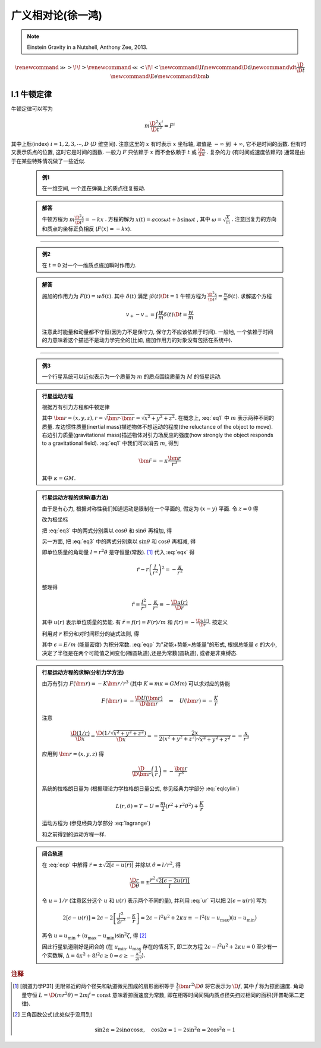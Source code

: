 
广义相对论(徐一鸿)
==================

.. note::
    Einstein Gravity in a Nutshell, Anthony Zee, 2013.

.. math::
    \renewenvironment{equation*}
    {\begin{equation}\begin{aligned}}
    {\end{aligned}\end{equation}}
    \renewcommand{\gg}{>\!\!>}
    \renewcommand{\ll}{<\!\!<}
    \newcommand{\I}{\mathrm{i}}
    \newcommand{\D}{\mathrm{d}}
    \newcommand{\dt}{\frac{\D}{\D t}}
    \newcommand{\E}{\mathrm{e}}
    \newcommand{\bm}{\mathbf}

I.1 牛顿定律
------------

牛顿定律可以写为

.. math:: m \frac{\D^2 x^i}{\D t^2} = F^i

其中上标(index) :math:`i = 1,2,3,\cdots, D` (:math:`D` 维空间). 注意这里的 :math:`x` 有时表示 :math:`x` 坐标轴, 取值是 :math:`-\infty` 到 :math:`+\infty`, 它不是时间的函数. 但有时又表示质点的位置, 这时它是时间的函数. 一般力 :math:`F` 只依赖于  :math:`x` 而不会依赖于 :math:`t` 或 :math:`\frac{\D x}{\D t}` . 复杂的力 (有时间或速度依赖的) 通常是由于在某些特殊情况做了一些近似.

    .. admonition:: 例1

        在一维空间, 一个连在弹簧上的质点往复振动.

    .. admonition:: 解答

        牛顿方程为 :math:`m\frac{\D^2 x}{\D t^2}=-kx` . 方程的解为 :math:`x(t) = a\cos\omega t + b\sin\omega t` , 其中  :math:`\omega=\sqrt{\frac{k}{m}}` . 注意回复力的方向和质点的坐标正负相反 (:math:`F(x)=-kx`). 

----------

    .. admonition:: 例2

        在 :math:`t=0` 对一个一维质点施加瞬时作用力.
    
    .. admonition:: 解答

        施加的作用力为 :math:`F(t) = w\delta(t)`. 其中 :math:`\delta(t)` 满足 :math:`\int \delta(t) \D t = 1` 牛顿方程为 :math:`\frac{\D^2 x}{\D t^2}=\frac{w}{m}\delta(t)`. 求解这个方程
        
        .. math:: v_+ - v_- = \int \frac{w}{m}\delta(t) \D t = \frac{w}{m}

        注意此时能量和动量都不守恒(因为力不是保守力, 保守力不应该依赖于时间). 一般地, 一个依赖于时间的力意味着这个描述不是动力学完全的(比如, 施加作用力的对象没有包括在系统中).

-----------

    .. admonition:: 例3

        一个行星系统可以近似表示为一个质量为 :math:`m` 的质点围绕质量为 :math:`M` 的恒星运动.
    
    .. admonition:: 行星运动方程

        根据万有引力方程和牛顿定律
        
        .. math:: m \frac{\D^2 \bm{r}}{\D t} = -GMm \frac{\bm{r}}{r^3}
            :label: eq1
        
        其中 :math:`\bm{r} = (x,y,z), r = \sqrt{\bm{r}\cdot\bm{r}} = \sqrt{x^2+y^2+z^2}`. 在概念上, :eq:`eq1` 中 :math:`m` 表示两种不同的质量. 左边惯性质量(inertial mass)描述物体不想运动的程度(the reluctance of the object to move). 右边引力质量(gravitational mass)描述物体对引力场反应的强度(how strongly the object responds to a gravitational field). :eq:`eq1` 中我们可以消去 :math:`m`, 得到
        
        .. math:: \ddot{\bm{r}}=-\kappa \frac{\bm{r}}{r^3}
        
        其中 :math:`\kappa=GM`.
    
    .. admonition:: 行星运动方程的求解(暴力法)

        由于是有心力, 根据对称性我们知道运动是限制在一个平面的, 假定为 :math:`(x-y)` 平面. 令 :math:`z=0` 得
        
        .. math:: \ddot{x} = -\kappa x/r^3 \quad \ddot{y} = -\kappa y/r^3
            :label: eq3
        
        改为极坐标
        
        .. math::
           :nowrap:
           
           \begin{equation*}
              x =&\ r\cos\theta \\
              y =&\ r\sin\theta \\
              \dot{x} =&\ \dot{r}\cos\theta -r \dot{\theta}\sin\theta  \\
              \ddot{x} =&\ \ddot{r}\cos\theta - 2\dot{r}\dot{\theta}\sin\theta
                - r \ddot{\theta}\sin\theta - r \dot{\theta}^2\cos\theta\\
              \ddot{y} =&\ \ddot{r}\sin\theta + 2\dot{r}\dot{\theta}\cos\theta
                + r \ddot{\theta}\cos\theta - r \dot{\theta}^2\sin\theta
           \end{equation*}
        
        把 :eq:`eq3` 中的两式分别乘以 :math:`\cos\theta` 和 :math:`\sin\theta` 再相加, 得
        
        .. math::
           :nowrap:
           
           \begin{equation*}
              \ddot{x}\cos\theta =&\ \ddot{r}\cos^2\theta - 2\dot{r}\dot{\theta}\sin\theta\cos\theta
                - r \ddot{\theta}\sin\theta\cos\theta - r \dot{\theta}^2\cos^2\theta = -\kappa x\cos\theta/r^3\\
              \ddot{y}\sin\theta =&\ \ddot{r}\sin^2\theta + 2\dot{r}\dot{\theta}\cos\theta\sin\theta
                + r \ddot{\theta}\cos\theta\sin\theta - r \dot{\theta}^2\sin^2\theta =  -\kappa y\sin\theta/r^3 \\
              -\kappa \frac{x\cos\theta}{r^3} =&\ -\kappa \frac{x\cos^2\theta}{xr^2} \\
              -\kappa \frac{y\sin\theta}{r^3} =&\ -\kappa \frac{y\sin^2\theta}{yr^2} \\
              \ddot{r} - r \dot{\theta}^2 =&\ -\kappa /r^2
           \end{equation*}
           
        .. math::
           :label: eqx
        
        另一方面, 把 :eq:`eq3` 中的两式分别乘以 :math:`\sin\theta` 和 :math:`\cos\theta` 再相减, 得
        
        .. math::
           :nowrap:
           
           \begin{equation*}
              \ddot{x}\sin\theta =&\ \ddot{r}\cos\theta\sin\theta - 2\dot{r}\dot{\theta}\sin^2\theta
                - r \ddot{\theta}\sin^2\theta - r \dot{\theta}^2\cos\theta\sin\theta = -\kappa x\sin\theta/r^3\\
              \ddot{y}\cos\theta =&\ \ddot{r}\sin\theta\cos\theta + 2\dot{r}\dot{\theta}\cos^2\theta
                + r \ddot{\theta}\cos^2\theta - r \dot{\theta}^2\sin\theta\cos\theta = -\kappa y\cos\theta/r^3 \\
              -\kappa \frac{x\sin\theta}{r^3} =&\ -\kappa \frac{r\cos\theta\sin\theta}{r^3} \\
              -\kappa \frac{y\cos\theta}{r^3} =&\ -\kappa \frac{r\sin\theta\cos\theta}{r^3} \\
              2 \dot{r}\dot{\theta} + r \ddot{\theta} =&\ 0 \\
              \frac{\D}{\D t}\left( r^2\dot{\theta} \right) =&\ 2 r\dot{r}\dot{\theta} + r^2 \ddot{\theta} = 0
           \end{equation*}
        
        即单位质量的角动量 :math:`l=r^2\dot{\theta}` 是守恒量(常数). [#l]_ 代入 :eq:`eqx` 得
        
        .. math:: \ddot{r} - r \left(\frac{l}{r^2}\right)^2 = -\frac{\kappa}{r^2}

        整理得
        
        .. math:: \ddot{r} = \frac{l^2}{r^3} -\frac{\kappa}{r^2} \equiv -\frac{\D u(r)}{\D r}

        其中 :math:`u(r)` 表示单位质量的势能. 有 :math:`\ddot{r} = f(r) = F(r)/m` 和 :math:`f(r) = -\frac{\D u(r)}{\D r}`. 按定义
        
        .. math::
            u(r) = \frac{l^2}{2r^2} -\frac{\kappa}{r}
            :label: ur
        
        利用对 :math:`r` 积分和对时间积分的链式法则, 得
        
        .. math::
           :nowrap:
           
           \begin{equation*}
              \dot{r}\ddot{r} =&\ -\frac{\D r}{\D t}\frac{\D u(r)}{\D r} \\
              \dot{r}\ddot{r} =&\ \frac{1}{2} \frac{\D (\dot{r}^2)}{\D t} \\
              \int \frac{1}{2} \frac{\D (\dot{r}^2)}{\D t} \D t =&\ \frac{\dot{r}^2}{2} + C_1\\
              \int \frac{\D r}{\D t}\frac{\D u(r)}{\D r} \D t =&\ u(r) + C_2 \\
              \Rightarrow\quad\frac{\dot{r}^2}{2} + u(r) =&\ \epsilon
           \end{equation*}
        
        .. math::
           :label: eqp
        
        其中 :math:`\epsilon = E/m` (能量密度) 为积分常数. :eq:`eqp` 为"动能+势能=总能量"的形式, 根据总能量 :math:`\epsilon` 的大小, 决定了半径是在两个可能值之间变化(椭圆轨道),还是为常数(圆轨道), 或者是非束缚态.

    .. admonition:: 行星运动方程的求解(分析力学方法)

        由万有引力 :math:`F(\bm{r})=-K\bm{r}/r^3` (其中 :math:`K=m\kappa=GMm`) 可以求对应的势能
        
        .. math:: F(\bm{r}) = -\frac{\D U(\bm{r})}{\D \bm{r}}\quad\Rightarrow \quad
            U(\bm{r}) = -\frac{K}{r}
        
        注意
        
        .. math:: \frac{\D (1/r)}{\D x} = \frac{\D (1/\sqrt{x^2+y^2+z^2})}{\D x} = -\frac{2x}{2(x^2+y^2+z^2)\sqrt{x^2+y^2+z^2}} = -\frac{x}{r^3}

        应用到 :math:`\bm{r} = (x, y,z)` 得
        
        .. math:: \frac{\D}{\D \bm{r}} \left( \frac{1}{r} \right) = - \frac{\bm{r}}{r^3}
        
        系统的拉格朗日量为 (根据理论力学拉格朗日量公式, 参见经典力学部分 :eq:`eqlcylin`)
        
        .. math:: L(r,\theta) = T - U = \frac{m}{2}\left( \dot{r}^2 + r^2 \dot{\theta}^2 \right) + \frac{K}{r}

        运动方程为 (参见经典力学部分 :eq:`lagrange`)
        
        .. math::
           :nowrap:
           
           \begin{equation*}
              \frac{\D }{\D t} \frac{\partial L}{\partial \dot{r}} - \frac{\partial L}{\partial r} =&\ 0 
              \Rightarrow &\ m \ddot{r} - mr\dot{\theta}^2 +\frac{K}{r^2} &= 0 \\
              \frac{\D }{\D t} \frac{\partial L}{\partial \dot{\theta}} - \frac{\partial L}{\partial \theta} =&\ 0 
              \Rightarrow &\ \frac{\D }{\D t} (mr^2 \dot{\theta}) = 2mr\dot{r} \dot{\theta} + mr^2 \ddot{\theta} &= 0
           \end{equation*}
        
        和之前得到的运动方程一样. 
    
    .. admonition:: 闭合轨道

        在 :eq:`eqp` 中解得 :math:`\dot{r}=\pm\sqrt{2[\epsilon - u(r)]}` 并除以 :math:`\dot{\theta} = l/r^2`, 得
        
        .. math:: \frac{\D r}{\D \theta} = \pm\frac{r^2\sqrt{2[\epsilon - 2u(r)]}}{l}

        令 :math:`u = 1/r` (注意区分这个 :math:`u` 和 :math:`u(r)` 表示两个不同的量), 并利用 :eq:`ur` 可以把 :math:`2[\epsilon - u(r)]` 写为
        
        .. math::
              2[\epsilon - u(r)] = 2\epsilon - 2 \left[ \frac{l^2}{2r^2} -\frac{\kappa}{r} \right]
              = 2\epsilon - l^2u^2 + 2\kappa u \equiv -l^2 (u-u_\max)(u-u_\min)
        
        再令 :math:`u = u_\min + (u_\max - u_\min)\sin^2\zeta`, 得 [#tri1]_
        
        .. math::
           :nowrap:
           
           \begin{equation*}
              \D u =&\ \D [u_\min + (u_\max - u_\min)\sin^2\zeta] = (u_\max - u_\min)2\sin\zeta\cos\zeta \D \zeta \\
              u_\max - u =&\ u_\max - u_\min - (u_\max - u_\min)\sin^2\zeta = (u_\max - u_\min)\cos^2\zeta \\
              u - u_\min =&\ (u_\max - u_\min)\sin^2\zeta \\
              (u_\max - u)(u - u_\min) =&\ [(u_\max - u_\min)\sin\zeta\cos\zeta]^2 \\
              \D u =&\ \D (1/r) = -\D r/r^2 \\
              \Delta \theta =&\ 2\int_{r_\min}^{r_\max} \frac{\D \theta}{\D r} \D r 
              = 2 \int_{u_\max}^{u_\min} \frac{l \D r}{r^2\sqrt{2\epsilon - l^2u^2 + 2\kappa u }} \\
              =&\ 2 \int_{u_\min}^{u_\max} \frac{l r^2 \D u}{lr^2\sqrt{(u_\max-u)(u-u_\min) }}
              = 4 \int_{0}^{\pi/2} \frac{(u_\max - u_\min)\sin\zeta\cos\zeta \D \zeta}{(u_\max - u_\min)\sin\zeta\cos\zeta} \\
              =&\ 4 \int_{0}^{\pi/2} \D \zeta = 2\pi
           \end{equation*}
        
        因此行星轨道刚好是闭合的 (在 :math:`u_\min, u_\max` 存在的情况下, 即二次方程 :math:`2\epsilon - l^2u^2 + 2\kappa u=0` 至少有一个实数解, :math:`\Delta = 4\kappa^2 +8l^2\epsilon \ge 0 \Rightarrow \epsilon \ge -\frac{\kappa^2}{2l^2}`).
         

.. rubric:: 注释 

.. [#l] [朗道力学P31] 无限邻近的两个径矢和轨道微元围成的扇形面积等于 :math:`\frac{1}{2} \bm{r}^2 \D \theta` 将它表示为 :math:`\D f`, 其中 :math:`\dot{f}` 称为掠面速度. 角动量守恒 :math:`L=\D (mr^2\dot{\theta}) = 2m \dot{f} = \mathrm{const}` 意味着掠面速度为常数, 即在相等时间间隔内质点径矢扫过相同的面积(开普勒第二定律).

.. [#tri1] 三角函数公式(此处似乎没用到)
    
    .. math:: \sin 2\alpha = 2\sin\alpha\cos\alpha, \quad \cos 2\alpha = 1-2\sin^2\alpha = 2\cos^2\alpha - 1